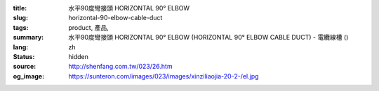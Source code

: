 :title: 水平90度彎接頭 HORIZONTAL 90° ELBOW
:slug: horizontal-90-elbow-cable-duct
:tags: product, 產品, 
:summary: 水平90度彎接頭 HORIZONTAL 90° ELBOW (HORIZONTAL 90° ELBOW CABLE DUCT) - 電纜線槽 ()
:lang: zh
:status: hidden
:source: http://shenfang.com.tw/023/26.htm
:og_image: https://sunteron.com/images/023/images/xinziliaojia-20-2-/el.jpg
